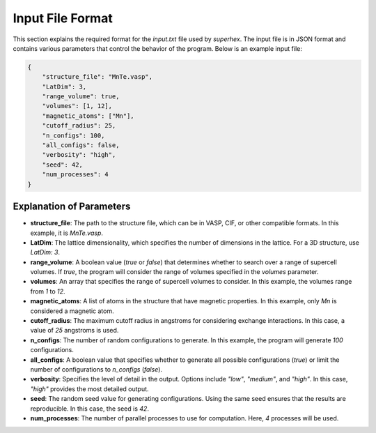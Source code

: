 .. _input_format:

Input File Format
=================

This section explains the required format for the `input.txt` file used by `superhex`. The input file is in JSON format and contains various parameters that control the behavior of the program. Below is an example input file:

.. code-block:: json

   {
       "structure_file": "MnTe.vasp",
       "LatDim": 3, 
       "range_volume": true, 
       "volumes": [1, 12],
       "magnetic_atoms": ["Mn"],
       "cutoff_radius": 25,
       "n_configs": 100,
       "all_configs": false, 
       "verbosity": "high",
       "seed": 42, 
       "num_processes": 4
   }

Explanation of Parameters
-------------------------

- **structure_file**: The path to the structure file, which can be in VASP, CIF, or other compatible formats. In this example, it is `MnTe.vasp`.
  
- **LatDim**: The lattice dimensionality, which specifies the number of dimensions in the lattice. For a 3D structure, use `LatDim: 3`.

- **range_volume**: A boolean value (`true` or `false`) that determines whether to search over a range of supercell volumes. If `true`, the program will consider the range of volumes specified in the `volumes` parameter.

- **volumes**: An array that specifies the range of supercell volumes to consider. In this example, the volumes range from `1` to `12`.

- **magnetic_atoms**: A list of atoms in the structure that have magnetic properties. In this example, only `Mn` is considered a magnetic atom.

- **cutoff_radius**: The maximum cutoff radius in angstroms for considering exchange interactions. In this case, a value of `25` angstroms is used.

- **n_configs**: The number of random configurations to generate. In this example, the program will generate `100` configurations.

- **all_configs**: A boolean value that specifies whether to generate all possible configurations (`true`) or limit the number of configurations to `n_configs` (`false`).

- **verbosity**: Specifies the level of detail in the output. Options include `"low"`, `"medium"`, and `"high"`. In this case, `"high"` provides the most detailed output.

- **seed**: The random seed value for generating configurations. Using the same seed ensures that the results are reproducible. In this case, the seed is `42`.

- **num_processes**: The number of parallel processes to use for computation. Here, `4` processes will be used.


